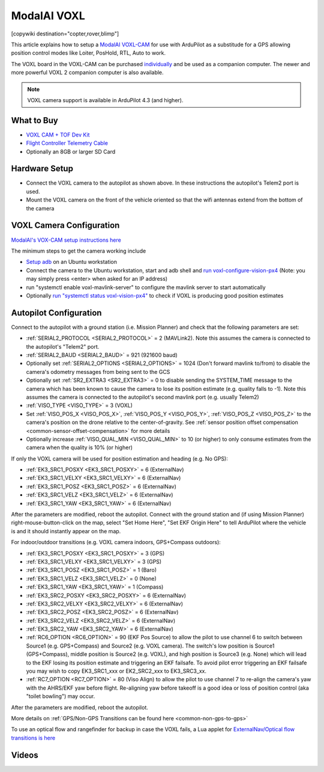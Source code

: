 .. _common-modalai-voxl:

============
ModalAI VOXL
============

[copywiki destination="copter,rover,blimp"]

.. image:: ../../../images/modalai-voxl.png
    :width: 450px

This article explains how to setup a `ModalAI VOXL-CAM <https://www.modalai.com/en-jp/pages/voxl-cam-perception-engine>`__ for use with ArduPilot as a substitude for a GPS allowing position control modes like Loiter, PosHold, RTL, Auto to work.

The VOXL board in the VOXL-CAM can be purchased `individually <https://www.modalai.com/collections/voxl/products/voxl>`__ and be used as a companion computer. The newer and more powerful VOXL 2 companion computer is also
available.

.. note::

    VOXL camera support is available in ArduPilot 4.3 (and higher).

What to Buy
-----------

- `VOXL CAM + TOF Dev Kit <https://www.modalai.com/products/voxl-cam?variant=39593458827315>`__
- `Flight Controller Telemetry Cable <https://www.modalai.com/collections/accessories/products/voxl-to-flight-controller-telemetry-cable>`__
- Optionally an 8GB or larger SD Card

Hardware Setup
--------------

.. image:: ../../../images/modalai-voxl-autpilot.png
    :target: ../_images/modalai-voxl-autpilot.png
    :width: 500px

- Connect the VOXL camera to the autopilot as shown above.  In these instructions the autopilot's Telem2 port is used.
- Mount the VOXL camera on the front of the vehicle oriented so that the wifi antennas extend from the bottom of the camera

VOXL Camera Configuration
-------------------------

`ModalAI's VOX-CAM setup instructions here <https://docs.modalai.com/voxl-cam-user-guide-core/>`__

The minimum steps to get the camera working include

- `Setup adb <https://docs.modalai.com/setup-adb/>`__ on an Ubuntu workstation
- Connect the camera to the Ubuntu workstation, start and adb shell and `run voxl-configure-vision-px4 <https://docs.modalai.com/voxl-vision-px4-installation/>`__ (Note: you may simply press <enter> when asked for an IP address)
- run "systemctl enable voxl-mavlink-server" to configure the mavlink server to start automatically
- Optionally `run "systemctl status voxl-vision-px4" <https://docs.modalai.com/voxl-cam-user-guide-core/#view-visual-inertial-odometry-data>`__ to check if VOXL is producing good position estimates

Autopilot Configuration
-----------------------

Connect to the autopilot with a ground station (i.e. Mission Planner) and check that the following parameters are set:

- :ref:`SERIAL2_PROTOCOL <SERIAL2_PROTOCOL>` = 2 (MAVLink2).  Note this assumes the camera is connected to the autopilot's "Telem2" port.
- :ref:`SERIAL2_BAUD <SERIAL2_BAUD>` = 921 (921600 baud)
- Optionally set :ref:`SERIAL2_OPTIONS <SERIAL2_OPTIONS>` = 1024 (Don't forward mavlink to/from) to disable the camera's odometry messages from being sent to the GCS
- Optionally set :ref:`SR2_EXTRA3 <SR2_EXTRA3>` = 0 to disable sending the SYSTEM_TIME message to the camera which has been known to cause the camera to lose its position estimate (e.g. quality falls to -1).  Note this assumes the camera is connected to the autopilot's second mavlink port (e.g. usually Telem2)
- :ref:`VISO_TYPE <VISO_TYPE>` = 3 (VOXL)
- Set :ref:`VISO_POS_X <VISO_POS_X>`, :ref:`VISO_POS_Y <VISO_POS_Y>`, :ref:`VISO_POS_Z <VISO_POS_Z>` to the camera's position on the drone relative to the center-of-gravity.  See :ref:`sensor position offset compensation <common-sensor-offset-compensation>` for more details
- Optionally increase :ref:`VISO_QUAL_MIN <VISO_QUAL_MIN>` to 10 (or higher) to only consume estimates from the camera when the quality is 10% (or higher)

If only the VOXL camera will be used for position estimation and heading (e.g. No GPS):

- :ref:`EK3_SRC1_POSXY <EK3_SRC1_POSXY>` = 6 (ExternalNav)
- :ref:`EK3_SRC1_VELXY <EK3_SRC1_VELXY>` = 6 (ExternalNav)
- :ref:`EK3_SRC1_POSZ <EK3_SRC1_POSZ>` = 6 (ExternalNav)
- :ref:`EK3_SRC1_VELZ <EK3_SRC1_VELZ>` = 6 (ExternalNav)
- :ref:`EK3_SRC1_YAW <EK3_SRC1_YAW>` = 6 (ExternalNav)

After the parameters are modified, reboot the autopilot.  Connect with the ground station and (if using Mission Planner) right-mouse-button-click on the map, select "Set Home Here", "Set EKF Origin Here" to tell ArduPilot where the vehicle is and it should instantly appear on the map.

For indoor/outdoor transitions (e.g. VOXL camera indoors, GPS+Compass outdoors):

- :ref:`EK3_SRC1_POSXY <EK3_SRC1_POSXY>` = 3 (GPS)
- :ref:`EK3_SRC1_VELXY <EK3_SRC1_VELXY>` = 3 (GPS)
- :ref:`EK3_SRC1_POSZ <EK3_SRC1_POSZ>` = 1 (Baro)
- :ref:`EK3_SRC1_VELZ <EK3_SRC1_VELZ>` = 0 (None)
- :ref:`EK3_SRC1_YAW <EK3_SRC1_YAW>` = 1 (Compass)
- :ref:`EK3_SRC2_POSXY <EK3_SRC2_POSXY>` = 6 (ExternalNav)
- :ref:`EK3_SRC2_VELXY <EK3_SRC2_VELXY>` = 6 (ExternalNav)
- :ref:`EK3_SRC2_POSZ <EK3_SRC2_POSZ>` = 6 (ExternalNav)
- :ref:`EK3_SRC2_VELZ <EK3_SRC2_VELZ>` = 6 (ExternalNav)
- :ref:`EK3_SRC2_YAW <EK3_SRC2_YAW>` = 6 (ExternalNav)
- :ref:`RC6_OPTION <RC6_OPTION>` = 90 (EKF Pos Source) to allow the pilot to use channel 6 to switch between Source1 (e.g. GPS+Compass) and Source2 (e.g. VOXL camera).  The switch's low position is Source1 (GPS+Compass), middle position is Source2 (e.g. VOXL), and high position is Source3 (e.g. None) which will lead to the EKF losing its position estimate and triggering an EKF failsafe.  To avoid pilot error triggering an EKF failsafe you may wish to copy EK3_SRC1_xxx or EK2_SRC2_xxx to EK3_SRC3_xx.
- :ref:`RC7_OPTION <RC7_OPTION>` = 80 (Viso Align) to allow the pilot to use channel 7 to re-align the camera's yaw with the AHRS/EKF yaw before flight.  Re-aligning yaw before takeoff is a good idea or loss of position control (aka "toilet bowling") may occur.

After the parameters are modified, reboot the autopilot.

More details on :ref:`GPS/Non-GPS Transitions can be found here <common-non-gps-to-gps>`

To use an optical flow and rangefinder for backup in case the VOXL fails, a Lua applet for `ExternalNav/Optical flow transitions is here <https://github.com/ArduPilot/ardupilot/blob/master/libraries/AP_Scripting/applets/ahrs-source-extnav-optflow.lua>`__

Videos
------

..  youtube:: CikqIRzXlRc
    :width: 100%
